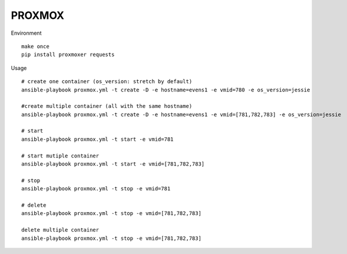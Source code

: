 PROXMOX
#########

Environment ::
	
	make once
	pip install proxmoxer requests

Usage ::

	# create one container (os_version: stretch by default)
	ansible-playbook proxmox.yml -t create -D -e hostname=evens1 -e vmid=780 -e os_version=jessie 

	#create multiple container (all with the same hostname)
	ansible-playbook proxmox.yml -t create -D -e hostname=evens1 -e vmid=[781,782,783] -e os_version=jessie

	# start
	ansible-playbook proxmox.yml -t start -e vmid=781

	# start mutiple container
	ansible-playbook proxmox.yml -t start -e vmid=[781,782,783]

	# stop
	ansible-playbook proxmox.yml -t stop -e vmid=781

	# delete
	ansible-playbook proxmox.yml -t stop -e vmid=[781,782,783]

	delete multiple container
	ansible-playbook proxmox.yml -t stop -e vmid=[781,782,783]